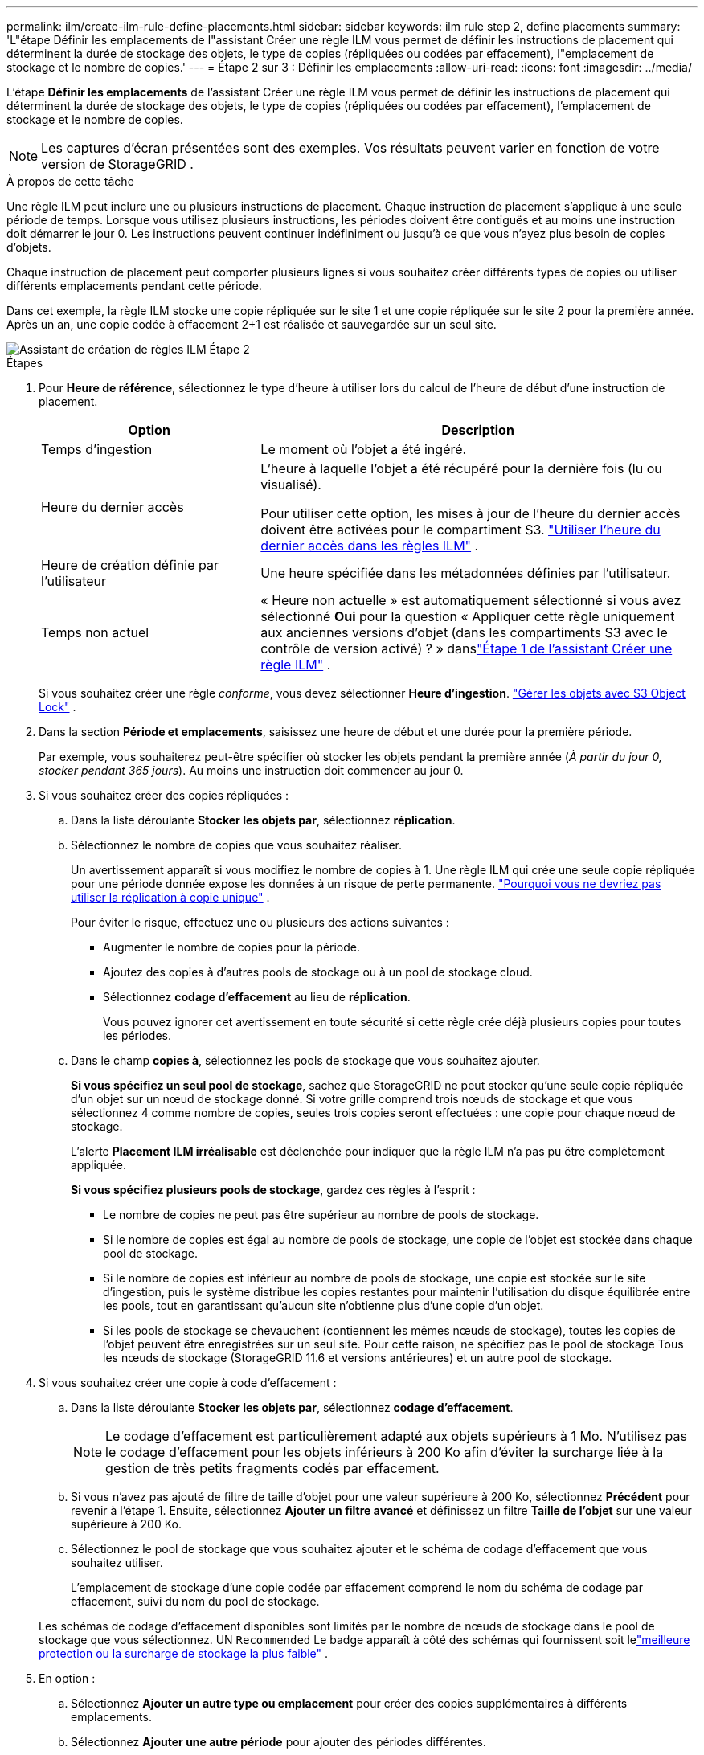 ---
permalink: ilm/create-ilm-rule-define-placements.html 
sidebar: sidebar 
keywords: ilm rule step 2, define placements 
summary: 'L"étape Définir les emplacements de l"assistant Créer une règle ILM vous permet de définir les instructions de placement qui déterminent la durée de stockage des objets, le type de copies (répliquées ou codées par effacement), l"emplacement de stockage et le nombre de copies.' 
---
= Étape 2 sur 3 : Définir les emplacements
:allow-uri-read: 
:icons: font
:imagesdir: ../media/


[role="lead"]
L'étape *Définir les emplacements* de l'assistant Créer une règle ILM vous permet de définir les instructions de placement qui déterminent la durée de stockage des objets, le type de copies (répliquées ou codées par effacement), l'emplacement de stockage et le nombre de copies.


NOTE: Les captures d'écran présentées sont des exemples.  Vos résultats peuvent varier en fonction de votre version de StorageGRID .

.À propos de cette tâche
Une règle ILM peut inclure une ou plusieurs instructions de placement.  Chaque instruction de placement s'applique à une seule période de temps.  Lorsque vous utilisez plusieurs instructions, les périodes doivent être contiguës et au moins une instruction doit démarrer le jour 0.  Les instructions peuvent continuer indéfiniment ou jusqu'à ce que vous n'ayez plus besoin de copies d'objets.

Chaque instruction de placement peut comporter plusieurs lignes si vous souhaitez créer différents types de copies ou utiliser différents emplacements pendant cette période.

Dans cet exemple, la règle ILM stocke une copie répliquée sur le site 1 et une copie répliquée sur le site 2 pour la première année.  Après un an, une copie codée à effacement 2+1 est réalisée et sauvegardée sur un seul site.

image::../media/ilm_create_ilm_rule_wizard_2.png[Assistant de création de règles ILM Étape 2]

.Étapes
. Pour *Heure de référence*, sélectionnez le type d'heure à utiliser lors du calcul de l'heure de début d'une instruction de placement.
+
[cols="1a,2a"]
|===
| Option | Description 


 a| 
Temps d'ingestion
 a| 
Le moment où l'objet a été ingéré.



 a| 
Heure du dernier accès
 a| 
L'heure à laquelle l'objet a été récupéré pour la dernière fois (lu ou visualisé).

Pour utiliser cette option, les mises à jour de l’heure du dernier accès doivent être activées pour le compartiment S3. link:using-last-access-time-in-ilm-rules.html["Utiliser l'heure du dernier accès dans les règles ILM"] .



 a| 
Heure de création définie par l'utilisateur
 a| 
Une heure spécifiée dans les métadonnées définies par l'utilisateur.



 a| 
Temps non actuel
 a| 
« Heure non actuelle » est automatiquement sélectionné si vous avez sélectionné *Oui* pour la question « Appliquer cette règle uniquement aux anciennes versions d'objet (dans les compartiments S3 avec le contrôle de version activé) ? » danslink:create-ilm-rule-enter-details.html["Étape 1 de l'assistant Créer une règle ILM"] .

|===
+
Si vous souhaitez créer une règle _conforme_, vous devez sélectionner *Heure d'ingestion*. link:managing-objects-with-s3-object-lock.html["Gérer les objets avec S3 Object Lock"] .

. Dans la section *Période et emplacements*, saisissez une heure de début et une durée pour la première période.
+
Par exemple, vous souhaiterez peut-être spécifier où stocker les objets pendant la première année (_À partir du jour 0, stocker pendant 365 jours_).  Au moins une instruction doit commencer au jour 0.

. Si vous souhaitez créer des copies répliquées :
+
.. Dans la liste déroulante *Stocker les objets par*, sélectionnez *réplication*.
.. Sélectionnez le nombre de copies que vous souhaitez réaliser.
+
Un avertissement apparaît si vous modifiez le nombre de copies à 1.  Une règle ILM qui crée une seule copie répliquée pour une période donnée expose les données à un risque de perte permanente. link:why-you-should-not-use-single-copy-replication.html["Pourquoi vous ne devriez pas utiliser la réplication à copie unique"] .

+
Pour éviter le risque, effectuez une ou plusieurs des actions suivantes :

+
*** Augmenter le nombre de copies pour la période.
*** Ajoutez des copies à d’autres pools de stockage ou à un pool de stockage cloud.
*** Sélectionnez *codage d'effacement* au lieu de *réplication*.
+
Vous pouvez ignorer cet avertissement en toute sécurité si cette règle crée déjà plusieurs copies pour toutes les périodes.



.. Dans le champ *copies à*, sélectionnez les pools de stockage que vous souhaitez ajouter.
+
*Si vous spécifiez un seul pool de stockage*, sachez que StorageGRID ne peut stocker qu'une seule copie répliquée d'un objet sur un nœud de stockage donné.  Si votre grille comprend trois nœuds de stockage et que vous sélectionnez 4 comme nombre de copies, seules trois copies seront effectuées : une copie pour chaque nœud de stockage.

+
L'alerte *Placement ILM irréalisable* est déclenchée pour indiquer que la règle ILM n'a pas pu être complètement appliquée.

+
*Si vous spécifiez plusieurs pools de stockage*, gardez ces règles à l'esprit :

+
*** Le nombre de copies ne peut pas être supérieur au nombre de pools de stockage.
*** Si le nombre de copies est égal au nombre de pools de stockage, une copie de l'objet est stockée dans chaque pool de stockage.
*** Si le nombre de copies est inférieur au nombre de pools de stockage, une copie est stockée sur le site d'ingestion, puis le système distribue les copies restantes pour maintenir l'utilisation du disque équilibrée entre les pools, tout en garantissant qu'aucun site n'obtienne plus d'une copie d'un objet.
*** Si les pools de stockage se chevauchent (contiennent les mêmes nœuds de stockage), toutes les copies de l'objet peuvent être enregistrées sur un seul site.  Pour cette raison, ne spécifiez pas le pool de stockage Tous les nœuds de stockage (StorageGRID 11.6 et versions antérieures) et un autre pool de stockage.




. Si vous souhaitez créer une copie à code d'effacement :
+
.. Dans la liste déroulante *Stocker les objets par*, sélectionnez *codage d'effacement*.
+

NOTE: Le codage d’effacement est particulièrement adapté aux objets supérieurs à 1 Mo.  N'utilisez pas le codage d'effacement pour les objets inférieurs à 200 Ko afin d'éviter la surcharge liée à la gestion de très petits fragments codés par effacement.

.. Si vous n’avez pas ajouté de filtre de taille d’objet pour une valeur supérieure à 200 Ko, sélectionnez *Précédent* pour revenir à l’étape 1.  Ensuite, sélectionnez *Ajouter un filtre avancé* et définissez un filtre *Taille de l'objet* sur une valeur supérieure à 200 Ko.
.. Sélectionnez le pool de stockage que vous souhaitez ajouter et le schéma de codage d’effacement que vous souhaitez utiliser.
+
L'emplacement de stockage d'une copie codée par effacement comprend le nom du schéma de codage par effacement, suivi du nom du pool de stockage.

+
Les schémas de codage d'effacement disponibles sont limités par le nombre de nœuds de stockage dans le pool de stockage que vous sélectionnez.  UN `Recommended` Le badge apparaît à côté des schémas qui fournissent soit lelink:../ilm/what-erasure-coding-schemes-are.html["meilleure protection ou la surcharge de stockage la plus faible"] .



. En option :
+
.. Sélectionnez *Ajouter un autre type ou emplacement* pour créer des copies supplémentaires à différents emplacements.
.. Sélectionnez *Ajouter une autre période* pour ajouter des périodes différentes.
+
[NOTE]
====
Les suppressions d’objets se produisent en fonction des paramètres suivants :

*** Les objets sont automatiquement supprimés à la fin de la période finale, à moins qu'une autre période ne se termine *pour toujours*.
*** Selonlink:../ilm/example-8-priorities-for-s3-bucket-lifecycle-and-ilm-policy.html#example-of-bucket-lifecycle-taking-priority-over-ilm-policy["paramètres de période de rétention du compartiment et du locataire"] , les objets peuvent ne pas être supprimés même si la période de conservation ILM se termine.


====


. Si vous souhaitez stocker des objets dans un pool de stockage cloud :
+
.. Dans la liste déroulante *Stocker les objets par*, sélectionnez *réplication*.
.. Sélectionnez le champ *copies à*, puis sélectionnez un pool de stockage cloud.
+
Lorsque vous utilisez des pools de stockage cloud, gardez ces règles à l’esprit :

+
*** Vous ne pouvez pas sélectionner plusieurs pools de stockage cloud dans une seule instruction de placement.  De même, vous ne pouvez pas sélectionner un pool de stockage cloud et un pool de stockage dans la même instruction de placement.
*** Vous ne pouvez stocker qu'une seule copie d'un objet dans un pool de stockage cloud donné.  Un message d'erreur s'affiche si vous définissez *Copies* sur 2 ou plus.
*** Vous ne pouvez pas stocker plusieurs copies d'objet dans un pool de stockage cloud en même temps.  Un message d'erreur s'affiche si plusieurs emplacements qui utilisent un pool de stockage cloud ont des dates qui se chevauchent ou si plusieurs lignes du même emplacement utilisent un pool de stockage cloud.
*** Vous pouvez stocker un objet dans un pool de stockage cloud en même temps que cet objet est stocké sous forme de copies répliquées ou codées par effacement dans StorageGRID.  Cependant, vous devez inclure plus d'une ligne dans les instructions de placement pour la période, afin de pouvoir spécifier le nombre et les types de copies pour chaque emplacement.




. Dans le diagramme de rétention, confirmez vos instructions de placement.
+
Dans cet exemple, la règle ILM stocke une copie répliquée sur le site 1 et une copie répliquée sur le site 2 pour la première année.  Après un an et pendant 10 ans supplémentaires, une copie à code d'effacement 6+3 sera sauvegardée sur trois sites.  Après 11 ans au total, les objets seront supprimés de StorageGRID.

+
La section Analyse des règles du diagramme de rétention indique :

+
** La protection contre la perte de site StorageGRID s'appliquera pendant toute la durée de cette règle.
** Les objets traités par cette règle seront supprimés après le jour 4015.
+
Consultez link:using-multiple-storage-pools-for-cross-site-replication.html["Activer la protection contre la perte de site."]

+
image::../media/ilm_rule_retention_diagram.png[Diagramme de rétention des règles ILM]



. Sélectionnez *Continuer*. link:create-ilm-rule-select-ingest-behavior.html["Étape 3 (Sélectionner le comportement d'ingestion)"]de l'assistant Créer une règle ILM apparaît.

